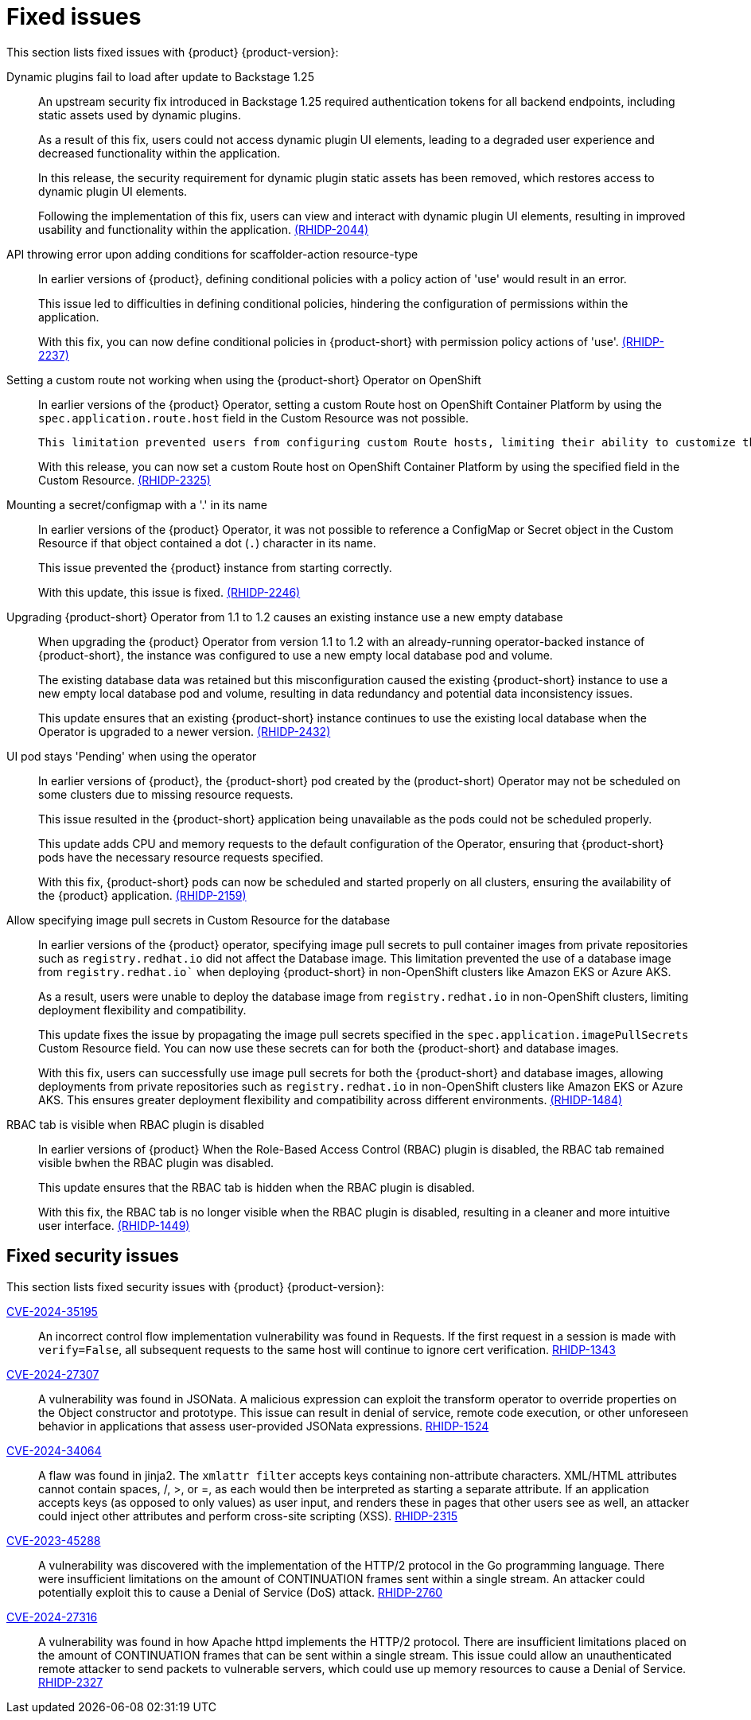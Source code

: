 [id='con-relnotes-fixed-issues_{context}']
= Fixed issues

This section lists fixed issues with {product} {product-version}:

Dynamic plugins fail to load after update to Backstage 1.25::
+
--
An upstream security fix introduced in Backstage 1.25 required authentication tokens for all backend endpoints, including static assets used by dynamic plugins.

As a result of this fix, users could not access dynamic plugin UI elements, leading to a degraded user experience and decreased functionality within the application.

In this release, the security requirement for dynamic plugin static assets has been removed, which restores access to dynamic plugin UI elements.

Following the implementation of this fix, users can view and interact with dynamic plugin UI elements, resulting in improved usability and functionality within the application. link:{LinkRHIDPIssue}RHIDP-2044[(RHIDP-2044)]
--

API throwing error upon adding conditions for scaffolder-action resource-type::
+
--
In earlier versions of {product}, defining conditional policies with a policy action of 'use' would result in an error.

This issue led to difficulties in defining conditional policies, hindering the configuration of permissions within the application.

With this fix, you can now define conditional policies in {product-short} with permission policy actions of 'use'. link:{LinkRHIDPIssue}RHIDP-2237[(RHIDP-2237)]
--

Setting a custom route not working when using the {product-short} Operator on OpenShift::
+
--
In earlier versions of the {product} Operator, setting a custom Route host on OpenShift Container Platform by using the `spec.application.route.host` field in the Custom Resource was not possible.

    This limitation prevented users from configuring custom Route hosts, limiting their ability to customize the deployment environment.

With this release, you can now set a custom Route host on OpenShift Container Platform by using the specified field in the Custom Resource. link:{LinkRHIDPIssue}RHIDP-2325[(RHIDP-2325)]
--

Mounting a secret/configmap with a '.' in its name::
+
--
In earlier versions of the {product} Operator, it was not possible to reference a ConfigMap or Secret object in the Custom Resource if that object contained a dot (`.`) character in its name. 

This issue prevented the {product} instance from starting correctly.

With this update, this issue is fixed. link:{LinkRHIDPIssue}RHIDP-2246[(RHIDP-2246)]
--

Upgrading {product-short} Operator from 1.1 to 1.2 causes an existing instance use a new empty database::
+
--
When upgrading the {product} Operator from version 1.1 to 1.2 with an already-running operator-backed instance of {product-short}, the instance was configured to use a new empty local database pod and volume. 

The existing database data was retained but this misconfiguration caused the existing {product-short} instance to use a new empty local database pod and volume, resulting in data redundancy and potential data inconsistency issues.

This update ensures that an existing {product-short} instance continues to use the existing local database when the Operator is upgraded to a newer version. link:{LinkRHIDPIssue}RHIDP-2434[(RHIDP-2432)]
--

UI pod stays 'Pending' when using the operator::
+
--
In earlier versions of {product}, the {product-short} pod created by the (product-short) Operator may not be scheduled on some clusters due to missing resource requests.

This issue resulted in the {product-short} application being unavailable as the pods could not be scheduled properly.

This update adds CPU and memory requests to the default configuration of the Operator, ensuring that {product-short} pods have the necessary resource requests specified.

With this fix, {product-short} pods can now be scheduled and started properly on all clusters, ensuring the availability of the {product} application. link:{LinkRHIDPIssue}RHIDP-2159[(RHIDP-2159)]
--

Allow specifying image pull secrets in Custom Resource for the database::
+
--
In earlier versions of the {product} operator, specifying image pull secrets to pull container images from private repositories such as `registry.redhat.io` did not affect the Database image. This limitation prevented the use of a database image from `registry.redhat.io`` when deploying {product-short} in non-OpenShift clusters like Amazon EKS or Azure AKS.

As a result, users were unable to deploy the database image from `registry.redhat.io` in non-OpenShift clusters, limiting deployment flexibility and compatibility.

This update fixes the issue by propagating the image pull secrets specified in the `spec.application.imagePullSecrets` Custom Resource field. You can now use these secrets can for both the {product-short} and database images.

With this fix, users can successfully use image pull secrets for both the {product-short} and database images, allowing deployments from private repositories such as `registry.redhat.io` in non-OpenShift clusters like Amazon EKS or Azure AKS. This ensures greater deployment flexibility and compatibility across different environments. link:{LinkRHIDPIssue}RHIDP-1484[(RHIDP-1484)]
--

RBAC tab is visible when RBAC plugin is disabled::
+
--
In earlier versions of {product} When the Role-Based Access Control (RBAC) plugin is disabled, the RBAC tab remained visible bwhen the RBAC plugin was disabled.

This update ensures that the RBAC tab is hidden when the RBAC plugin is disabled.

With this fix, the RBAC tab is no longer visible when the RBAC plugin is disabled, resulting in a cleaner and more intuitive user interface. link:{LinkRHIDPIssue}RHIDP-1449[(RHIDP-1449)]
--

== Fixed security issues

This section lists fixed security issues with {product} {product-version}:

link:https://access.redhat.com/security/cve/CVE-2024-35195[CVE-2024-35195]::
An incorrect control flow implementation vulnerability was found in Requests. If the first request in a session is made with `verify=False`, all subsequent requests to the same host will continue to ignore cert verification. link:xxxx[RHIDP-1343]

link:https://access.redhat.com/security/cve/CVE-2024-27307[CVE-2024-27307]::
A vulnerability was found in JSONata. A malicious expression can exploit the transform operator to override properties on the Object constructor and prototype. This issue can result in denial of service, remote code execution, or other unforeseen behavior in applications that assess user-provided JSONata expressions. link:{LinkRHIDPIssue}RHIDP-1524[RHIDP-1524]

link:https://access.redhat.com/security/cve/CVE-2024-34064[CVE-2024-34064]::
A flaw was found in jinja2. The `xmlattr filter` accepts keys containing non-attribute characters. XML/HTML attributes cannot contain spaces, /, >, or =, as each would then be interpreted as starting a separate attribute. If an application accepts keys (as opposed to only values) as user input, and renders these in pages that other users see as well, an attacker could inject other attributes and perform cross-site scripting (XSS). link:{LinkRHIDPIssue}RHIDP-2315[RHIDP-2315]

link:https://access.redhat.com/security/cve/CVE-2023-45288[CVE-2023-45288]::
A vulnerability was discovered with the implementation of the HTTP/2 protocol in the Go programming language. There were insufficient limitations on the amount of CONTINUATION frames sent within a single stream. An attacker could potentially exploit this to cause a Denial of Service (DoS) attack. link:{LinkRHIDPIssue}RHIDP-2760[RHIDP-2760]

link:https://access.redhat.com/security/cve/CVE-2024-27316[CVE-2024-27316]::
A vulnerability was found in how Apache httpd implements the HTTP/2 protocol. There are insufficient limitations placed on the amount of CONTINUATION frames that can be sent within a single stream. This issue could allow an unauthenticated remote attacker to send packets to vulnerable servers, which could use up memory resources to cause a Denial of Service. link:{LinkRHIDPIssue}RHIDP-2327[RHIDP-2327]
